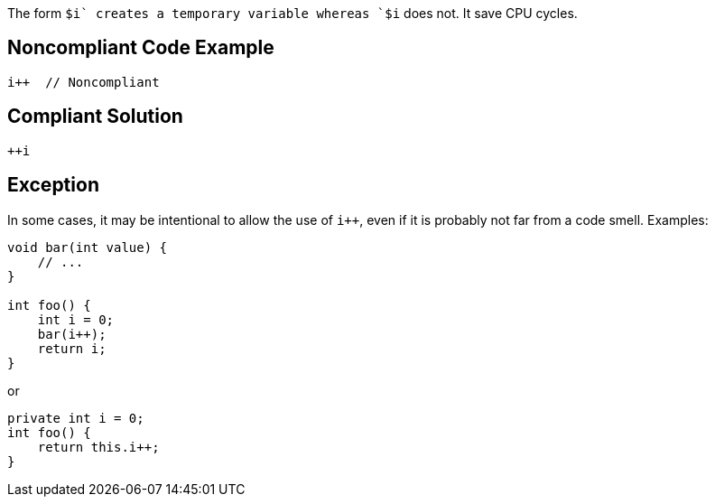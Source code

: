 The form `$i++` creates a temporary variable whereas `++$i` does not. It save CPU cycles.

## Noncompliant Code Example

```java
i++  // Noncompliant
```

## Compliant Solution

```java
++i
```

## Exception
In some cases, it may be intentional to allow the use of `i++`, even if it is probably not far from a code smell.
Examples:

```java
void bar(int value) {
    // ...
}

int foo() {
    int i = 0;
    bar(i++);
    return i;
}
```
or
```java
private int i = 0;
int foo() {
    return this.i++;
}
```
